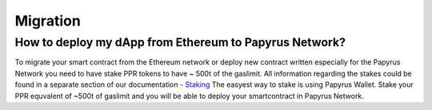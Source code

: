 Migration
===================

How to deploy my dApp from Ethereum to Papyrus Network?
-------------------------------------------------------

To migrate your smart contract from the Ethereum network or deploy new contract written especially for the Papyrus Network you need to have stake PPR tokens to have ~ 500t of the gaslimit.
All information regarding the stakes could be found in a separate section of our documentation - `Staking <https://papyrus-network.readthedocs.io/en/latest/doc/staking.html>`_
The easyest way to stake is using Papyrus Wallet. 
Stake your PPR equvalent of ~500t of gaslimit and you will be able to deploy your smartcontract in Papyrus Network.
